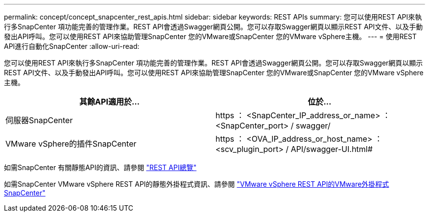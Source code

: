 ---
permalink: concept/concept_snapcenter_rest_apis.html 
sidebar: sidebar 
keywords: REST APIs 
summary: 您可以使用REST API來執行多SnapCenter 項功能完善的管理作業。REST API會透過Swagger網頁公開。您可以存取Swagger網頁以顯示REST API文件、以及手動發出API呼叫。您可以使用REST API來協助管理SnapCenter 您的VMware或SnapCenter 您的VMware vSphere主機。 
---
= 使用REST API進行自動化SnapCenter
:allow-uri-read: 


[role="lead"]
您可以使用REST API來執行多SnapCenter 項功能完善的管理作業。REST API會透過Swagger網頁公開。您可以存取Swagger網頁以顯示REST API文件、以及手動發出API呼叫。您可以使用REST API來協助管理SnapCenter 您的VMware或SnapCenter 您的VMware vSphere主機。

|===
| 其餘API適用於... | 位於... 


 a| 
伺服器SnapCenter
 a| 
https ： <SnapCenter_IP_address_or_name> ： <SnapCenter_port> / swagger/



 a| 
VMware vSphere的插件SnapCenter
 a| 
https ： <OVA_IP_address_or_host_name> ： <scv_plugin_port> / API/swagger-UI.html#

|===
如需SnapCenter 有關靜態API的資訊、請參閱 link:../sc-automation/overview_rest_apis.html["REST API總覽"^]

如需SnapCenter VMware vSphere REST API的靜態外掛程式資訊、請參閱 https://docs.netapp.com/us-en/sc-plugin-vmware-vsphere/scpivs44_rest_apis_overview.html["VMware vSphere REST API的VMware外掛程式SnapCenter"^]
